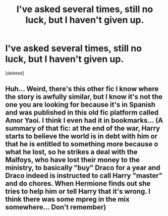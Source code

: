 #+TITLE: I've asked several times, still no luck, but I haven't given up.

* I've asked several times, still no luck, but I haven't given up.
:PROPERTIES:
:Score: 0
:DateUnix: 1608782271.0
:DateShort: 2020-Dec-24
:FlairText: What's That Fic?
:END:
[deleted]


** Huh... Weird, there's this other fic I know where the story is awfully similar, but I know it's not the one you are looking for because it's in Spanish and was published in this old fic platform called Amor Yaoi. I think I even had it in bookmarks... (A summary of that fic: at the end of the war, Harry starts to believe the world is in debt with him or that he is entitled to something more because o what he lost, so he strikes a deal with the Malfoys, who have lost their money to the ministry, to basically "buy" Draco for a year and Draco indeed is instructed to call Harry "master" and do chores. When Hermione finds out she tries to help him or tell Harry that it's wrong. I think there was some mpreg in the mix somewhere... Don't remember)
:PROPERTIES:
:Author: Kaikuroi
:Score: 1
:DateUnix: 1608802800.0
:DateShort: 2020-Dec-24
:END:
